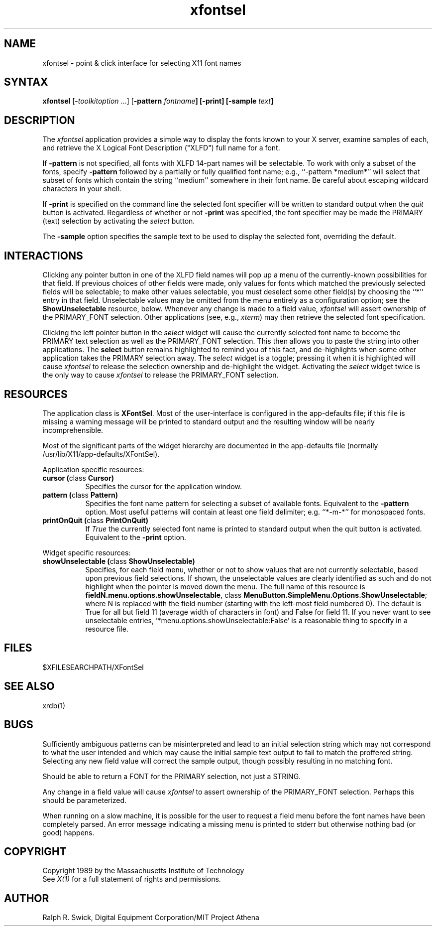 .\" $XConsortium: xfontsel.man,v 1.5 89/11/15 09:31:37 swick Exp $
.de EX		\"Begin example
.ne 5
.if n .sp 1
.if t .sp .5
.nf
.in +.5i
..
.de EE
.fi
.in -.5i
.if n .sp 1
.if t .sp .5
..
.TH xfontsel 1 "Release 4" "X Version 11"
.SH NAME
.PP
xfontsel - point & click interface for selecting X11 font names
.PP
.SH SYNTAX
.PP
\fBxfontsel\fP [-\fItoolkitoption\fP ...]
[\fB-pattern \fIfontname\fP]
[\fB-print\fP]
[\fB-sample \fItext\fP]
.PP
.SH DESCRIPTION
.PP
The \fIxfontsel\fP application provides a simple way to display
the fonts known to your X server, examine samples of each, and
retrieve the X Logical Font Description ("XLFD") full name for a font.
.PP
If \fB-pattern\fP is not specified, all fonts with XLFD 14-part
names will be selectable.  To work with only a subset of the
fonts, specify \fB-pattern\fP followed by a partially or fully
qualified font name; e.g., ``-pattern *medium*'' will
select that subset of fonts which contain the string ``medium''
somewhere in their font name.  Be careful about escaping
wildcard characters in your shell.
.PP
If \fB-print\fP is specified on the command line the selected
font specifier will be written to standard output when the \fIquit\fP
button is activated.  Regardless of whether or not \fB-print\fP was
specified, the font specifier may be made the PRIMARY (text)
selection by activating the \fIselect\fP button.
.PP
The \fB-sample\fP option specifies the sample text to be used to
display the selected font, overriding the default.
.PP
.SH INTERACTIONS
.PP
Clicking any pointer button in one of the XLFD field names will pop up
a menu of the currently-known possibilities for that field.  If
previous choices of other fields were made, only values
for fonts which matched the previously selected fields will be
selectable; to make other values selectable, you must deselect
some other field(s) by choosing the ``*'' entry in that field.
Unselectable values may be omitted from the menu entirely as
a configuration option; see the \fBShowUnselectable\fP resource, below.
Whenever any change is made to a field value, \fIxfontsel\fP will
assert ownership of the PRIMARY_FONT selection.  Other applications
(see, e.g., \fIxterm\fP) may then retrieve the selected font specification.
.PP
Clicking the left pointer button in the \fIselect\fP widget will
cause the currently selected font name to become the PRIMARY text
selection as well as the PRIMARY_FONT selection.
This then allows you to paste the string into other
applications.  The \fBselect\fP button remains
highlighted to remind you of this fact, and de-highlights when
some other application takes the PRIMARY selection away.  The
\fIselect\fP widget is a toggle; pressing it when it is highlighted
will cause \fIxfontsel\fP to release the selection ownership and
de-highlight the widget.  Activating the \fIselect\fP widget twice
is the only way to cause \fIxfontsel\fP to release the
PRIMARY_FONT selection.
.PP
.SH RESOURCES
.PP
The application class is \fBXFontSel\fP.  Most of the user-interface
is configured in the app-defaults file; if this file is missing
a warning message will be printed to standard output and the
resulting window will be nearly incomprehensible.
.PP
Most of the significant parts of the widget hierarchy are documented
in the app-defaults file (normally /usr/lib/X11/app-defaults/XFontSel).
.PP
Application specific resources:
.PP
.TP 8
.B "cursor (\fPclass\fB Cursor)"
Specifies the cursor for the application window.
.TP 8
.B "pattern (\fPclass\fB Pattern)"
Specifies the font name pattern for selecting a subset of
available fonts.  Equivalent to the \fB-pattern\fP option.
Most useful patterns will contain at least one field
delimiter; e.g. ``*-m-*'' for monospaced fonts.
.TP 8
.B "printOnQuit (\fPclass\fP PrintOnQuit)"
If \fITrue\fP the currently selected font name is printed
to standard output when the quit button is activated.
Equivalent to the \fB-print\fP option.
.PP
Widget specific resources:
.PP
.TP 8
.B "showUnselectable (\fPclass\fB ShowUnselectable)"
Specifies, for each field menu, whether or not to show values that
are not currently selectable, based upon previous field selections.
If shown, the unselectable values are clearly identified as such
and do not highlight when the pointer is moved down the menu.
The full name of this resource is \fBfieldN.menu.options.showUnselectable\fP,
class \fBMenuButton.SimpleMenu.Options.ShowUnselectable\fP;
where N is replaced with the field
number (starting with the left-most field numbered 0).
The default is True for all but field 11 (average width of characters
in font) and False for field 11.  If you never want to see
unselectable entries, '*menu.options.showUnselectable:False' is
a reasonable thing to specify in a resource file.
.PP
.SH FILES
.PP
 $XFILESEARCHPATH/XFontSel
.PP
.SH SEE ALSO
xrdb(1)
.PP
.SH BUGS
.PP
Sufficiently ambiguous patterns can be misinterpreted and lead to an
initial selection string which may not correspond to what the user intended
and which may cause the initial sample text output to fail to match
the proffered string.  Selecting any new field value will correct the
sample output, though possibly resulting in no matching font.
.PP
Should be able to return a FONT for the PRIMARY selection, not
just a STRING.
.PP
Any change in a field value will cause \fIxfontsel\fP to assert
ownership of the PRIMARY_FONT selection.  Perhaps this should
be parameterized.
.PP
When running on a slow machine, it is possible for the user to
request a field menu before the font names have been completely
parsed.  An error message indicating a missing menu is printed
to stderr but otherwise nothing bad (or good) happens.
.PP
.SH COPYRIGHT
Copyright 1989 by the Massachusetts Institute of Technology
.br
See \fIX(1)\fP for a full statement of rights and permissions.
.SH AUTHOR
.PP
Ralph R. Swick, Digital Equipment Corporation/MIT Project Athena


